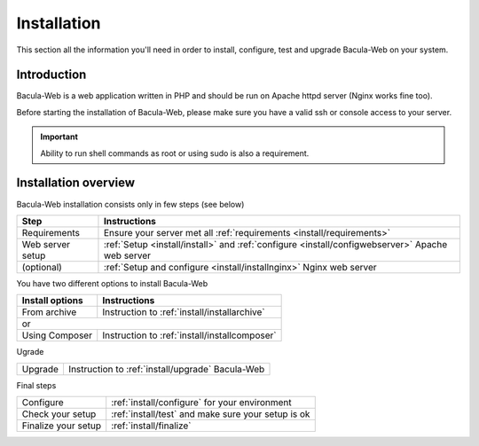 .. _install/index:

Installation
============

This section all the information you'll need in order to install, configure, test and upgrade Bacula-Web on your system.

Introduction
------------

Bacula-Web is a web application written in PHP and should be run on Apache httpd server (Nginx works fine too).

Before starting the installation of Bacula-Web, please make sure you have a valid ssh or console access to your server.

.. important:: Ability to run shell commands as root or using sudo is also a requirement.

Installation overview
---------------------

Bacula-Web installation consists only in few steps (see below)

+----------------------+-----------------------------------------------------------------------------------------------------------------+
| Step                 | Instructions                                                                                                    |
+======================+=========================+==================+====================================================================+
| Requirements         | Ensure your server met all :ref:`requirements <install/requirements>`                                           |
+----------------------+-----------------------------------------------------------------------------------------------------------------+
| Web server setup     | :ref:`Setup <install/install>` and :ref:`configure <install/configwebserver>` Apache web server                 |
+----------------------+-----------------------------------------------------------------------------------------------------------------+
| (optional)           | :ref:`Setup and configure <install/installnginx>` Nginx web server                                              |
+----------------------+-----------------------------------------------------------------------------------------------------------------+

You have two different options to install Bacula-Web

+----------------------+---------------------------------------------------------------------------+
| Install options      | Instructions                                                              |
+======================+==================+========================================================+
| From archive         | Instruction to :ref:`install/installarchive`                              |
+----------------------+---------------------------------------------------------------------------+
| or                                                                                               |
+----------------------+---------------------------------------------------------------------------+
| Using Composer       | Instruction to :ref:`install/installcomposer`                             |
+----------------------+---------------------------------------------------------------------------+

Ugrade

+----------------------+---------------------------------------------------------------------------+
| Upgrade              | Instruction to :ref:`install/upgrade` Bacula-Web                          |
+----------------------+---------------------------------------------------------------------------+

Final steps

+----------------------+---------------------------------------------------------------------------+
| Configure            | :ref:`install/configure` for your environment                             |
+----------------------+---------------------------------------------------------------------------+
| Check your setup     | :ref:`install/test` and make sure your setup is ok                        |
+----------------------+---------------------------------------------------------------------------+
| Finalize your setup  | :ref:`install/finalize`                                                   |
+----------------------+---------------------------------------------------------------------------+
